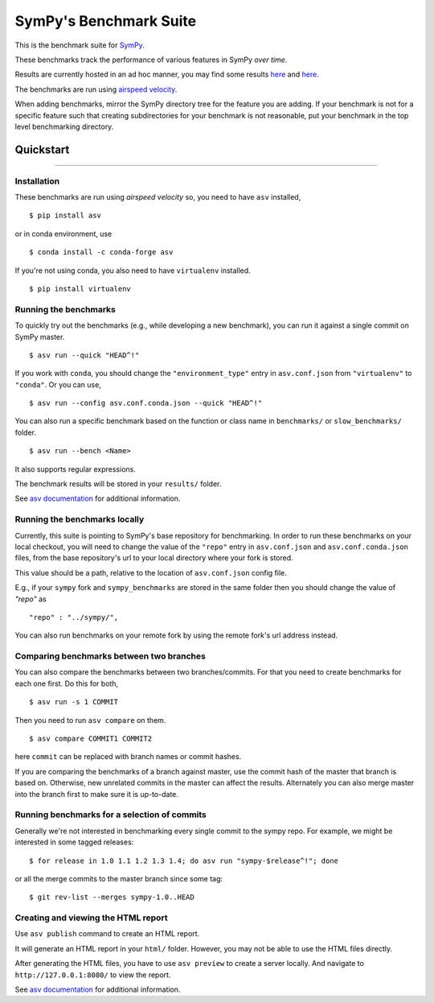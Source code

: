 SymPy's Benchmark Suite
-----------------------

|airspeedvelocity| |image1|

This is the benchmark suite for
`SymPy <http://github.com/sympy/sympy>`__.

These benchmarks track the performance of various features in SymPy
*over time*.

Results are currently hosted in an ad hoc manner, you may find some
results `here <http://hera.physchem.kth.se/~sympy_asv>`__ and
`here <http://www.moorepants.info/misc/sympy-asv/>`__.

The benchmarks are run using `airspeed
velocity <https://asv.readthedocs.io/>`__.

When adding benchmarks, mirror the SymPy directory tree for the feature
you are adding. If your benchmark is not for a specific feature such
that creating subdirectories for your benchmark is not reasonable, put
your benchmark in the top level benchmarking directory.

Quickstart
~~~~~~~~~~

--------------

Installation
^^^^^^^^^^^^

These benchmarks are run using *airspeed velocity* so, you need to have
``asv`` installed,

::

    $ pip install asv

or in conda environment, use

::

    $ conda install -c conda-forge asv

If you're not using conda, you also need to have ``virtualenv``
installed.

::

    $ pip install virtualenv

Running the benchmarks
^^^^^^^^^^^^^^^^^^^^^^

To quickly try out the benchmarks (e.g., while developing a new benchmark),
you can run it against a single commit on SymPy master.

::

    $ asv run --quick "HEAD^!"

If you work with ``conda``, you should change the
``"environment_type"`` entry in ``asv.conf.json`` from ``"virtualenv"``
to ``"conda"``. Or you can use,

::

    $ asv run --config asv.conf.conda.json --quick "HEAD^!"

You can also run a specific benchmark based on the function or class
name in ``benchmarks/`` or ``slow_benchmarks/`` folder.

::

    $ asv run --bench <Name>

It also supports regular expressions.

The benchmark results will be stored in your ``results/`` folder.

See `asv
documentation <https://asv.readthedocs.io/en/stable/commands.html#asv-run>`__
for additional information.

Running the benchmarks locally
^^^^^^^^^^^^^^^^^^^^^^^^^^^^^^

Currently, this suite is pointing to SymPy's base repository for
benchmarking. In order to run these benchmarks on your local checkout,
you will need to change the value of the ``"repo"`` entry in
``asv.conf.json`` and ``asv.conf.conda.json`` files, from the base
repository's url to your local directory where your fork is stored.

This value should be a path, relative to the location of
``asv.conf.json`` config file.

E.g., if your ``sympy`` fork and ``sympy_benchmarks`` are stored in the
same folder then you should change the value of *"repo"* as

::

        "repo" : "../sympy/",

You can also run benchmarks on your remote fork by using the remote
fork's url address instead.

Comparing benchmarks between two branches
^^^^^^^^^^^^^^^^^^^^^^^^^^^^^^^^^^^^^^^^^

You can also compare the benchmarks between two branches/commits. For
that you need to create benchmarks for each one first. Do this for both,

::

    $ asv run -s 1 COMMIT

Then you need to run ``asv compare`` on them.

::

    $ asv compare COMMIT1 COMMIT2

here ``commit`` can be replaced with branch names or commit hashes.

If you are comparing the benchmarks of a branch against master, use the
commit hash of the master that branch is based on. Otherwise, new
unrelated commits in the master can affect the results. Alternately you
can also merge master into the branch first to make sure it is
up-to-date.

Running benchmarks for a selection of commits
^^^^^^^^^^^^^^^^^^^^^^^^^^^^^^^^^^^^^^^^^^^^^

Generally we're not interested in benchmarking every single commit to
the sympy repo. For example, we might be interested in some tagged
releases:

::

       $ for release in 1.0 1.1 1.2 1.3 1.4; do asv run "sympy-$release^!"; done

or all the merge commits to the master branch since some tag:

::

       $ git rev-list --merges sympy-1.0..HEAD

Creating and viewing the HTML report
^^^^^^^^^^^^^^^^^^^^^^^^^^^^^^^^^^^^

Use ``asv publish`` command to create an HTML report.

It will generate an HTML report in your ``html/`` folder. However, you
may not be able to use the HTML files directly.

After generating the HTML files, you have to use ``asv preview`` to
create a server locally. And navigate to ``http://127.0.0.1:8080/`` to
view the report.

See `asv
documentation <https://asv.readthedocs.io/en/stable/commands.html#asv-publish>`__
for additional information.

.. |airspeedvelocity| image:: http://img.shields.io/badge/benchmarked%20by-asv-green.svg?style=flat
   :target: http://hera.physchem.kth.se/~sympy_asv
.. |image1| image:: https://travis-ci.org/sympy/sympy_benchmarks.png?branch=master
   :target: http://hera.physchem.kth.se/~sympy_asv
